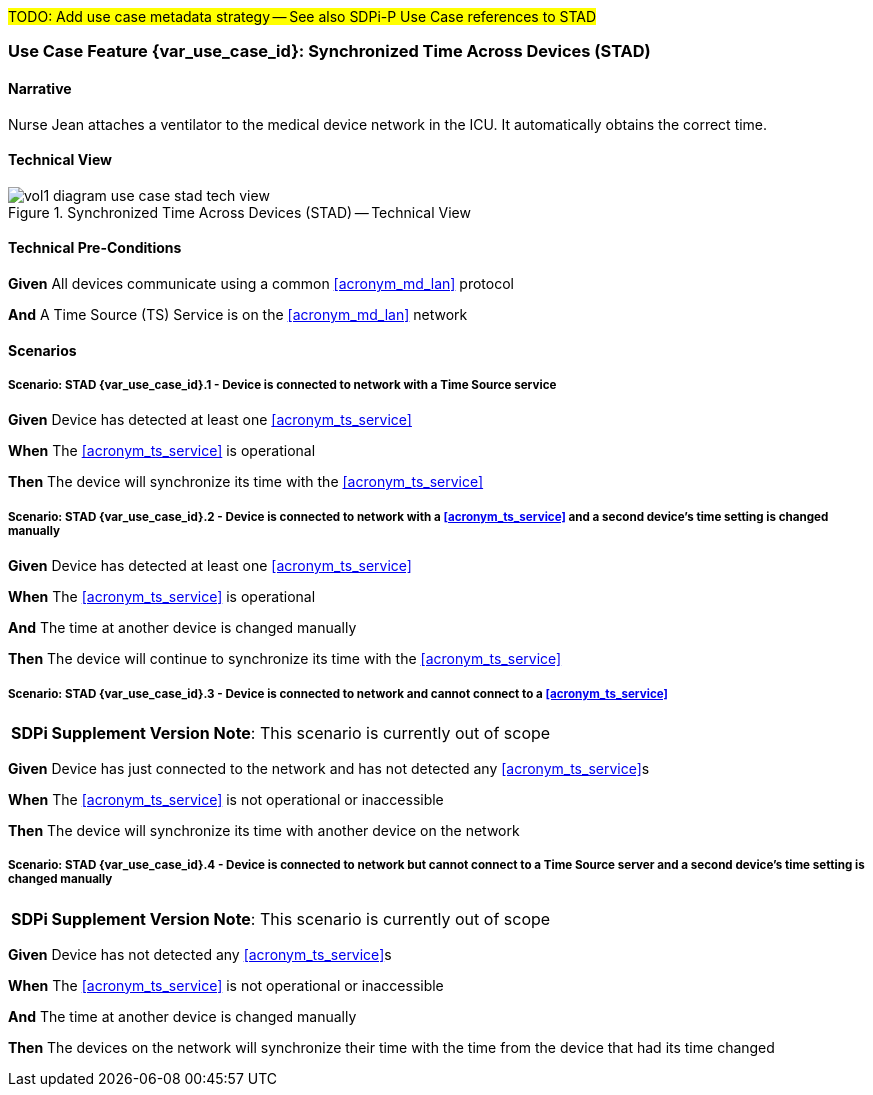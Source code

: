 // = Use Case Feature: Synchronized Time Across Devices (STAD)

#TODO:  Add use case metadata strategy -- See also SDPi-P Use Case references to STAD#

// [mdi_use_case#use_case_stad,actors='actor_somds_provider actor_somds_consumer',figure=vol2_figure_dev_24_probe_sequence,messages='message_announce_network_presence']

// FROM TF-2 DEV-24 Transaction document
// [sdpi_transaction#transaction_dev_24,actors='actor_somds_provider actor_somds_consumer',figure=vol2_figure_dev_24_probe_sequence,messages='message_announce_network_presence']

[#vol1_clause_appendix_c_use_case_stad,sdpi_offset=2]
=== Use Case Feature {var_use_case_id}: Synchronized Time Across Devices (STAD)

// ISSUE WITH WHERE TO DECLARE THESE DEFINITIONS (See definitions at end of Glossary file)
//[[acronym_stad,STAD]]
//[[use_case_label_stad,Synchronized Time Across Devices]]

==== Narrative
Nurse Jean attaches a ventilator to the medical device network in the ICU.  It automatically obtains the correct time.

==== Technical View

.Synchronized Time Across Devices (STAD) -- Technical View

image::../images/vol1-diagram-use-case-stad-tech-view.svg[align=center]

[#vol1_clause_appendix_c_use_case_stad_technical_precondition]
==== Technical Pre-Conditions

*Given* All devices communicate using a common <<acronym_md_lan>> protocol

*And* A Time Source (TS) Service is on the <<acronym_md_lan>> network

[#vol1_clause_appendix_c_use_case_stad_scenarios]
==== Scenarios

===== Scenario: STAD {var_use_case_id}.1 - Device is connected to network with a Time Source service

*Given* Device has detected at least one <<acronym_ts_service>>

*When* The <<acronym_ts_service>> is operational

*Then* The device will synchronize its time with the <<acronym_ts_service>>

===== Scenario: STAD {var_use_case_id}.2 - Device is connected to network with a <<acronym_ts_service>> and a second device’s time setting is changed manually

*Given* Device has detected at least one <<acronym_ts_service>>

*When* The <<acronym_ts_service>> is operational

*And* The time at another device is changed manually

*Then* The device will continue to synchronize its time with the <<acronym_ts_service>>

===== Scenario: STAD {var_use_case_id}.3 - Device is connected to network and cannot connect to a <<acronym_ts_service>>

[%noheader]
[%autowidth]
[cols="1"]
|===
| *SDPi Supplement Version Note*:  This scenario is currently out of scope
|===

*Given* Device has just connected to the network and has not detected any <<acronym_ts_service>>s

*When* The <<acronym_ts_service>> is not operational or inaccessible

*Then* The device will synchronize its time with another  device on the network

===== Scenario: STAD {var_use_case_id}.4 - Device is connected to network but cannot connect to a Time Source server and a second device’s time setting is changed manually

[%noheader]
[%autowidth]
[cols="1"]
|===
| *SDPi Supplement Version Note*:  This scenario is currently out of scope
|===

*Given* Device has not detected any <<acronym_ts_service>>s

*When* The <<acronym_ts_service>> is not operational or inaccessible

*And* The time at another device is changed manually

*Then* The devices on the network will synchronize their time with the time from the device that had its time changed

